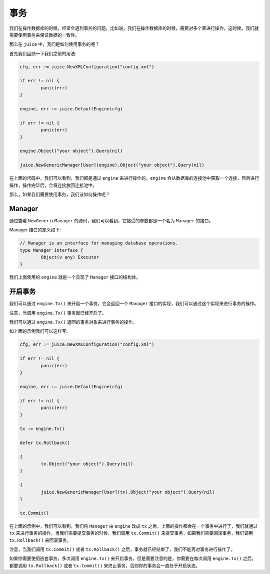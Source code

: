 事务
========

我们在操作数据库的时候，经常会遇到事务的问题，比如说，我们在操作数据库的时候，需要对多个表进行操作，这时候，我们就需要使用事务来保证数据的一致性。

那么在 ``juice`` 中，我们是如何使用事务的呢？

首先我们回顾一下我们之前的用法:

.. code-block:: go

	cfg, err := juice.NewXMLConfiguration("config.xml")

	if err != nil {
		panic(err)
	}

	engine, err := juice.DefaultEngine(cfg)

	if err != nil {
		panic(err)
	}

	engine.Object("your object").Query(nil)

	juice.NewGenericManager[User](engine).Object("your object").Query(nil)


在上面的代码中，我们可以看到，我们都是通过 ``engine`` 来进行操作的，``engine`` 会从数据库的连接池中获取一个连接，然后进行操作，操作完毕后，会将连接放回连接池中。

那么，如果我们需要使用事务，我们该如何操作呢？

Manager
-------

通过查看 ``NewGenericManager`` 的源码，我们可以看到，它接受的参数都是一个名为 ``Manager`` 的接口。

Manager 接口的定义如下:

.. code-block:: go

	// Manager is an interface for managing database operations.
	type Manager interface {
		Object(v any) Executor
	}

我们上面使用的 ``engine`` 就是一个实现了 ``Manager`` 接口的结构体。

开启事务
--------

我们可以通过 ``engine.Tx()`` 来开启一个事务，它会返回一个 ``Manager`` 接口的实现，我们可以通过这个实现来进行事务的操作。

注意，当调用 ``engine.Tx()`` 事务就已经开启了。

我们可以通过 ``engine.Tx()`` 返回的事务对象来进行事务的操作。

如上面的示例我们可以这样写:

.. code-block:: go

	cfg, err := juice.NewXMLConfiguration("config.xml")

	if err != nil {
		panic(err)
	}

	engine, err := juice.DefaultEngine(cfg)

	if err != nil {
		panic(err)
	}

	tx := engine.Tx()

	defer tx.Rollback()

	{
		tx.Object("your object").Query(nil)
	}

	{
		juice.NewGenericManager[User](tx).Object("your object").Query(nil)
	}

	tx.Commit()

在上面的示例中，我们可以看到，我们将 ``Manager`` 由 ``engine`` 改成 ``tx`` 之后，上面的操作都会在一个事务中进行了，我们就通过 ``tx`` 来进行事务的操作，当我们需要提交事务的时候，我们调用 ``tx.Commit()`` 来提交事务，如果我们需要回滚事务，我们调用 ``tx.Rollback()`` 来回滚事务。

注意，当我们调用 ``tx.Commit()`` 或者 ``tx.Rollback()`` 之后，事务就已经结束了，我们不能再对事务进行操作了。

如果你需要使用嵌套事务，多次调用 ``engine.Tx()`` 来开启事务，但是需要注意的是，你需要在每次调用 ``engine.Tx()`` 之后，都要调用 ``tx.Rollback()`` 或者 ``tx.Commit()`` 来终止事务，否则你的事务会一直处于开启状态。



